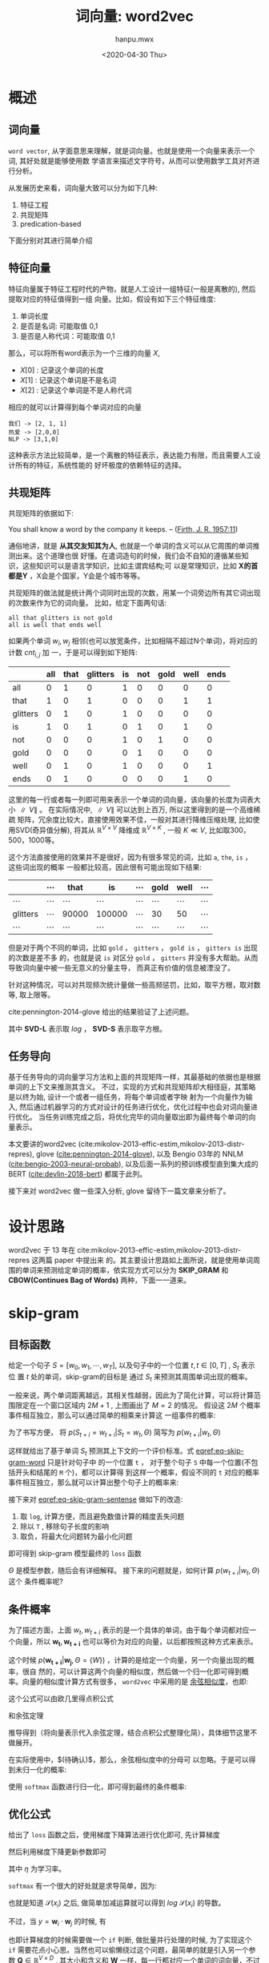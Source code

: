 #+TITLE: 词向量: word2vec
#+AUTHOR:hanpu.mwx
#+EMAIL: hanpu.mwx@gmail.com
#+DATE: <2020-04-30 Thu>
#+UPDATED: <2020-04-30 Thu>
#+LATEX_HEADER: \usepackage{xeCJK} 
#+LATEX_HEADER: \usepackage{natbib}
#+LATEX_HEADER: \usepackage[version=3]{mhchem}
#+LATEX_HEADER: \usepackage{makeidx}
#+LATEX_HEADER: \usepackage{amssymb}
#+LATEX_HEADER: \makeindex
#+LATEX_HEADER: \newcommand{\vector}[1] { \mathbf{#1} }
#+TAGS: NLP, DEEPLEARNING
#+CATEGORIES: NOTES
#+PROPERTY: header-args :output-dir ./word2vec
#+OPTIONS: ^:{}

* 概述
** 词向量
   ~word vector~, 从字面意思来理解，就是词向量。也就是使用一个向量来表示一个词, 其好处就是能够使用数
   学语言来描述文字符号，从而可以使用数学工具对齐进行分析。

   \begin{equation*}
     \mathbf{u} = [x_{0}, x_{1}, \cdots, x_{d}]^T
   \end{equation*}

   从发展历史来看，词向量大致可以分为如下几种:
   1. 特征工程
   2. 共现矩阵
   3. predication-based
      
   下面分别对其进行简单介绍
      
** 特征向量
    特征向量属于特征工程时代的产物，就是人工设计一组特征(一般是离散的), 然后提取对应的特征值得到一组
    向量。比如，假设有如下三个特征维度:
    1. 单词长度
    2. 是否是名词: 可能取值 0,1
    3. 是否是人称代词：可能取值 0,1
       
    那么，可以将所有word表示为一个三维的向量 $X$, 
    - $X[0]$ : 记录这个单词的长度
    - $X[1]$ : 记录这个单词是不是名词
    - $X[2]$ : 记录这个单词是不是人称代词

    相应的就可以计算得到每个单词对应的向量

    #+BEGIN_EXAMPLE
      我们 -> [2, 1, 1]
      热爱 -> [2,0,0]
      NLP -> [3,1,0]
    #+END_EXAMPLE
    
    这种表示方法比较简单，是一个离散的特征表示，表达能力有限，而且需要人工设计所有的特征，系统性能的
    好坏极度的依赖特征的选择。
    
** 共现矩阵
    共现矩阵的依据如下:

    #+begin_notes
    You shall know a word by the company it keeps. 
                         -- ([[https://en.wikipedia.org/wiki/John_Rupert_Firth][Firth, J. R. 1957:11]])
    #+end_notes
    
    通俗地讲，就是 *从其交友知其为人*, 也就是一个单词的含义可以从它周围的单词推测出来。这个道理也很
    好懂。在遣词造句的时候，我们会不自知的遵循某些知识，这些知识可以是语言学知识，比如主谓宾结构;可
    以是常理知识，比如 *X的首都是Y* ，X会是个国家，Y会是个城市等等。
    
    共现矩阵的做法就是统计两个词同时出现的次数，用某一个词旁边所有其它词出现的次数来作为它的词向量。
    比如，给定下面两句话: 

    #+begin_example
    all that glitters is not gold 
    all is well that ends well
    #+end_example
    
    如果两个单词 $w_i, w_j$ 相邻(也可以放宽条件，比如相隔不超过N个单词)，将对应的计数 $cnt_{i,j}$ 加
    一，于是可以得到如下矩阵:

    #+name: bigram 
    |----------+-----+------+----------+----+-----+------+------+------|
    |          | all | that | glitters | is | not | gold | well | ends |
    |----------+-----+------+----------+----+-----+------+------+------|
    | all      |   0 |    1 |        0 |  1 |   0 |    0 |    0 |    0 |
    | that     |   1 |    0 |        1 |  0 |   0 |    0 |    1 |    1 |
    | glitters |   0 |    1 |        0 |  1 |   0 |    0 |    0 |    0 |
    | is       |   1 |    0 |        1 |  0 |   1 |    0 |    1 |    0 |
    | not      |   0 |    0 |        0 |  1 |   0 |    1 |    0 |    0 |
    | gold     |   0 |    0 |        0 |  0 |   1 |    0 |    0 |    0 |
    | well     |   0 |    1 |        0 |  1 |   0 |    0 |    0 |    1 |
    | ends     |   0 |    1 |        0 |  0 |   0 |    0 |    1 |    0 |
    |----------+-----+------+----------+----+-----+------+------+------|
    
    这里的每一行或者每一列即可用来表示一个单词的词向量，该向量的长度为词表大小 $\parallel V \parallel$ 。
    在实际情况中, $\parallel V \parallel$ 可以达到上百万, 所以这里得到的是一个高维稀疏
    矩阵，冗余度比较大，直接使用效果不佳，一般对其进行降维压缩处理, 比如使用SVD(奇异值分解), 将其从
    $\mathbb{R}^{V \times V}$ 降维成 $\mathbb{R}^{V \times K}$ , 一般 $K \ll V$, 比如取300，500，1000等。
    
    这个方法直接使用的效果并不是很好，因为有很多常见的词，比如 ~a~, ~the~, ~is~ ， 这些词出现的概率
    一般都比较高，因此很有可能出现如下结果: 

    |----------+----------+----------+----------+----------+----------+----------+----------|
    |          | $\cdots$ | that     | is       | $\cdots$ | gold     | well     | $\cdots$ |
    |----------+----------+----------+----------+----------+----------+----------+----------|
    | $\cdots$ | $\cdots$ | $\cdots$ | $\cdots$ | $\cdots$ | $\cdots$ | $\cdots$ | $\cdots$ |
    |----------+----------+----------+----------+----------+----------+----------+----------|
    | glitters | $\cdots$ | 90000    | 100000   | $\cdots$ | 30       | 50       | $\cdots$ |
    |----------+----------+----------+----------+----------+----------+----------+----------|
    | $\cdots$ | $\cdots$ | $\cdots$ | $\cdots$ | $\cdots$ | $\cdots$ | $\cdots$ | $\cdots$ |
    |----------+----------+----------+----------+----------+----------+----------+----------|

    但是对于两个不同的单词，比如 ~gold~ ， ~gitters~ ， ~gold is~ ， ~gitters is~ 出现的次数是差不多
    的，也就是说 ~is~ 对区分 ~gold~ ， ~gitters~ 并没有多大帮助。从而导致词向量中被一些无意义的分量主导，
    而真正有价值的信息被湮没了。

    针对这种情况，可以对共现频次统计量做一些高频惩罚，比如，取平方根，取对数等, 取上限等。 

    \begin{equation*}
      cnt_{i,j}^{'} = \sqrt{cnt_{i,j}}
      \qquad or \qquad cnt_{i,j}^{'} = log(cnt_{i,j}+1)
      \qquad or \qquad cnt_{i,j}^{'} = min(cnt_{i,j}, \mathbf{C})
    \end{equation*} 

    cite:pennington-2014-glove 给出的结果验证了上述问题。

    #+ATTR_HTML: :width 400px
    #+ATTR_LATEX: :width 400px
    [[file:word2vec/gloveSVD.jpg]]
    
    其中 *SVD-L* 表示取 $log$ ， *SVD-S* 表示取平方根。
    
** 任务导向
   基于任务导向的词向量学习方法和上面的共现矩阵一样，其最基础的依据也是根据单词的上下文来推测其含义。
   不过，实现的方式和共现矩阵却大相径庭，其策略是以终为始, 设计一个或者一组任务，将每个单词或者字映
   射为一个向量作为输入, 然后通过机器学习的方式对设计的任务进行优化，优化过程中也会对词向量进行优化。
   当任务训练完成之后，将优化完毕的词向量取出即为最终每个单词的向量表示。
   
   本文要讲的word2vec (cite:mikolov-2013-effic-estim,mikolov-2013-distr-repres), 
   glove ([[cite:pennington-2014-glove]]), 以及 Bengio 03年的 NNLM ([[cite:bengio-2003-neural-probab]]), 
   以及后面一系列的预训练模型直到集大成的 BERT ([[cite:devlin-2018-bert]]) 都属于此列。

   接下来对 word2vec 做一些深入分析, glove 留待下一篇文章来分析了。

* 设计思路
   word2vec 于 13 年在 cite:mikolov-2013-effic-estim,mikolov-2013-distr-repres 这两篇 paper 中提出来
   的。其主要设计思路如上面所说，就是使用单词周围的单词来预测给定单词的概率，依实现方式可以分为
   *SKIP_GRAM* 和 *CBOW(Continues Bag of Words)* 两种，下面一一道来。

* skip-gram
** 目标函数
  给定一个句子 $S = [w_0, w_1, \cdots, w_T]$, 以及句子中的一个位置 $t, t \in [0, T]$ , $S_t$ 表示位
  置 $t$ 处的单词，skip-gram的目标是 通过 $S_t$ 来预测其周围单词出现的概率。

  #+NAME: skipGram
  #+HEADER: :headers '("\\usepackage{tikz}" "\\usepackage{xeCJK}" "\\usetikzlibrary{arrows.meta}" "\\usetikzlibrary{positioning}")
  #+HEADER: :imagemagick yes
  #+HEADER: :iminoptions -density 300 :imoutoptions -quality 100 -geometry 800
  #+BEGIN_SRC latex :fit yes :results file link slient :file-ext png :output-dir word2vec :exports none
    \begin{tikzpicture} [auto, >=Stealth, symbol/.style={gray!80},
      word/.style={shape=circle,draw=blue!50,thick,fill=blue!20,minimum size=1.2cm}]

      % window
      \draw[dashed,thick,gray!36,fill=green!10] (-5,-3.0) rectangle (5,2.5);
      \node[gray!81] at (4,2) {\small \textbf{\textit{window = 2}}};

      %\draw[step=0.5cm,color=gray!30,dashed] (-6,-2) grid (6,2);
      %\draw [->,red!20] (-6,0) -- (6,0);
      %\draw [->,red!20] (0,-2) -- (0,2);
      %\foreach \x in {-6,...,6} {
      %	   \node[anchor=north] at (\x, 0) {\tiny $\x$};
      %}
      %\foreach \x in {-2,...,2} {
      %	 \node[anchor=west] at (0, \x) {\tiny $\x$};
      %}

      % draw nodes
      \path (-6,0) node (oleft) [word] {$\cdots$}
    +(0,-2.5) node[symbol] {$\cdots$}
   ++(2,0) node (t-2) [word] {$S_{t-2}$}
    +(0,-2.5) node [symbol] {hi}
   ++(2,0) node (t-1) [word] {$S_{t-1}$}
    +(0,-2.5) node [symbol] {nice}
   ++(2,0) node (t) [word,fill=red!20,dashed,very thick] {$S_{t}$}
    +(0,-2.5) node [symbol] {to}
   ++(2,0) node (t+1) [word] {$S_{t+1}$}
    +(0,-2.5) node [symbol] {meet}
   ++(2,0) node (t+2) [word] {$S_{t+2}$}
    +(0,-2.5) node [symbol] {you}
   ++(2,0) node (oright) [word] {$\cdots$}
    +(0,-2.5) node [symbol] {$\cdots$};

      % connect lines
      \draw (t) 
   edge [->,out=90,in=90] node[auto,swap] {\tiny $P(S_{t-2}=hi|S_t=to,\Theta)$} (t-2)
   edge [->,out=90,in=90] (t-1)
   edge [->,out=-90,in=-90] (t+1)
   edge [->,out=-90,in=-90] node[auto,swap] {\tiny $P(S_{t+2}=you|S_t=to,\Theta)$}(t+2);

      \node [anchor=east] at (-1.0,1.3) {

      \tiny$P(S_{t-1}=nice|S_t=to,\Theta)$};
      \node [anchor=west] at (1.0,-1.3) {\tiny$P(S_{t+1}=meet|S_t=to,\Theta)$};
    \end{tikzpicture}
  #+END_SRC
  
  [[file:word2vec/skipGram.png]]

  一般来说，两个单词距离越远，其相关性越弱，因此为了简化计算，可以将计算范围限定在一个窗口区域内
  $2M+1$ , 上图画出了 $M=2$ 的情况。 假设这 $2M$ 个概率事件相互独立，那么可以通过简单的相乘来计算这
  一组事件的概率:

  \begin{equation*}
    \mathcal{L}(t) = \prod\limits_{\substack{i\neq 0 \\ i=-M}}^{M} p(S_{t+i}=w_{t+i}|S_t=w_{t}, \Theta)
  \end{equation*}			     

  为了书写方便， 将 $p(S_{t+i}=w_{t+i}|S_{t}=w_t, \Theta)$ 简写为 $p(w_{t+i}|w_t, \Theta)$

  \begin{equation} \label{eq-skip-gram-word}
    \mathcal{L}(t) = \prod\limits_{\substack{i\neq 0 \\ i=-M}}^{M} p(w_{t+i}|w_{t}, \Theta)
  \end{equation}			     

  这样就给出了基于单词 $S_t$ 预测其上下文的一个评价标准。式 [[eqref:eq-skip-gram-word]] 只是针对句子中
  的一个位置 ~t~ ， 对于整个句子 ~S~ 中每一个位置(不包括开头和结尾的 ~M~ 个)，都可以计算得
  到这样一个概率，假设不同的 ~t~ 对应的概率事件相互独立，那么就可以计算出整个句子上的概率来:

     \begin{equation} \label{eq-skip-gram-sentense}
\mathcal{L}(S) = \prod\limits_{t=M}^{T-M} \prod\limits_{\substack{i\neq 0 \\ i=-M}}^{M} p(w_{t+i}|w_{t}, \Theta)
     \end{equation}	
     
  接下来对 [[eqref:eq-skip-gram-sentense]] 做如下的改造:
  1. 取 ~log~, 计算方便，而且避免数值计算的精度丢失问题
  2. 除以 ~T~ , 移除句子长度的影响
  3. 取负，将最大化问题转为最小化问题
     
  即可得到 skip-gram 模型最终的 ~loss~ 函数

      \begin{equation} \label{eq-skip-gram-loss}
 \mathcal{J}(\Theta) = -\frac{1}{T}\sum\limits_{t=M}^{T-M} \sum\limits_{\substack{i\neq 0 \\ i=-M}}^{M} log\ p(w_{t+i}|w_{t},\Theta) 
      \end{equation}	

  $\Theta$ 是模型参数，随后会有详细解释。 接下来的问题就是，如何计算 $p(w_{t+i}|w_t, \Theta)$ 这个
  条件概率呢?

** 条件概率
   为了描述方面，上面 $w_t, w_{t+i}$ 表示的是一个具体的单词，由于每个单词都对应一个向量，所以 $\mathbf{w_t},
   \mathbf{w_{t+i}}$ 也可以等价为对应的向量，以后都按照这种方式来表示。

     \begin{equation*}
\mathbf{W} = \left[
\begin{array}{cccc}
  w_{00} & w_{01} & \cdots & w_{0D} \\
  w_{10} & w_{11} & \cdots & w_{1D} \\
  \vdots & \vdots & \ddots & \vdots \\
  w_{V0} & w_{V1} & \cdots & w_{VD} 
\end{array} \right] 
= \left[
\begin{array}{c}
  \mathbf{w_{0}}^T \\
  \mathbf{w_{1}}^T \\
  \vdots \\
  \mathbf{w_{V}}^T
\end{array} \right]
     \end{equation*}
     
   
   这个时候 $p(\mathbf{w_{t+i}}|\mathbf{w_{j}}, \Theta=\{W\})$ ，计算的是给定一个向量，另一个向量出现的概率，很自
   然的，可以计算这两个向量的相似度，然后做一个归一化即可得到概率。向量的相似度计算方式有很多，
   ~word2vec~ 中采用的是 [[https://baike.baidu.com/item/%E4%BD%99%E5%BC%A6%E7%9B%B8%E4%BC%BC%E5%BA%A6/17509249][余弦相似度]]，也即: 

   \begin{equation*}
     cos(\mathbf{w}_{i}, \mathbf{w}_{j}) = \frac
     {
\mathbf{w}_{i}\cdot \mathbf{w}_{j}
     }
     {
\parallel \mathbf{w}_{i} \parallel
\cdot
\parallel \mathbf{w}_{j} \parallel
     }
   \end{equation*}

   这个公式可以由欧几里得点积公式

   \begin{equation*}
     [x_1, y_1] \cdot [x_2, y_2] = x_1 \cdot x_2 + y_1 \cdot y_2
   \end{equation*}

   和余弦定理

   \begin{equation*}
     \mathbf{c}^2 = \mathbf{a}^2 + \mathbf{b}^2 - 2\parallel \mathbf{a} \parallel \cdot \parallel \mathbf{b} \parallel \cdot \ cos(\theta), 
     \qquad \text{in which } \mathbf{c} = \mathbf{a} + \mathbf{b}
   \end{equation*}
   
   推导得到（将向量表示代入余弦定理，结合点积公式整理化简），具体细节这里不做展开。
   
   在实际使用中，$\color{red}{如果假设 \mathbf{w}_i, \mathbf{w}_j 都是单位向量}(待确认)$，那么，余弦相似度中的分母可
   以忽略。于是可以得到未归一化的概率:
   
   \begin{equation*} 
     \hat{p}(\mathbf{w}_{i}|\mathbf{w}_{j}) = \mathbf{w}_{i} \cdot \mathbf{w}_{j}
   \end{equation*}
   
   使用 ~softmax~ 函数进行归一化，即可得到最终的条件概率:

   \begin{equation} \label{eq-softmax}
     p(\mathbf{w}_{i}|\mathbf{w}_{j}) \ =\ \mathcal{S}(\mathbf{w_i} \cdot \mathbf{w_j}) \ =\ \frac{exp(\mathbf{w}_{i} \cdot \mathbf{w}_{j})}
				      {\sum\limits_{j=0}^{V} exp(\mathbf{w}_{j} \cdot \mathbf{w}_{j})}
   \end{equation}

** 优化公式
    给出了 ~loss~ 函数之后，使用梯度下降算法进行优化即可, 先计算梯度

    \begin{equation} \label{eq-skip-gram-gradient}
      \begin{array}{ccc}
	\frac{\partial \mathcal{J}}{\partial \mathbf{w_{i}}} & = &
						  -\frac{1}{T}
						  \sum\limits_{t=M}^{T-M} \sum\limits_{\substack{i\neq 0 \\ i=-M}}^{M}
	\frac{\partial log\ p(\mathbf{w_{t+i}}|\mathbf{w_{t}})}{\partial \mathbf{w_{i}}}
      \end{array}
    \end{equation}

    然后利用梯度下降更新参数即可
    
    \begin{equation} \label{eq:gradient-descent}
      \mathbf{\hat{w}_i} = \mathbf{w_i} - \eta \cdot \frac{\partial \mathcal{J}}{\partial \mathbf{w_i}}
    \end{equation}
    
    其中 $\eta$ 为学习率。
    
    ~softmax~ 有一个很大的好处就是求导简单，因为:

    \begin{equation*}
	  \begin{array}{rcl}
	    \mathcal{S}(x_{i}) & = & \frac{e^{y_i}}{ \sum_{j} e^{y_j}}, \qquad \textrm{in which } y_i = f(x_i) \\
	    \\
	    \frac{\partial \mathcal{S}} {\partial x_{i}}
		     % & = & \frac{
		     %       e^{y_i}
		     %       \cdot
		     %       \frac{\partial {y_{i}}}{\partial x_{i}}
		     %       \cdot
		     %       \big(\sum_{j}e^{y_j}\big)
		     %       \quad - \quad
		     %       e^{y_{i}}
		     %       \cdot
		     %       e^{y_i}
		     %       \cdot
		     %       \frac{\partial {y_{i}}}{ \partial x_{i}}
		     %       } {
		     %       \big(\sum_{j} e^{y_{j}}\big)^{2}
		     %       } \\
		     % & = & [\mathcal{S}(x_{i}) - \mathcal{S}(x_{i})^{2}]
		     %       \cdot 
		     %       \frac{\partial {y_{i}}}{ \partial x_{i}} \\
		     & = & \mathcal{S}(x_{i} ) \cdot [1 - \mathcal{S}(x_{i})]
			   \cdot 
			   \frac{\partial {y_{i}}}{ \partial x_{i}} \\
	    \\ 
	    \frac{\partial log \mathcal{S}} {\partial x_{i}}
		     & = & [1 - \mathcal{S}(x_{i})]
			   \cdot 
			   \frac{\partial {y_{i}}}{ \partial x_{i}} 
	  \end{array}
	\end{equation*}
    
    也就是知道 $\mathcal{S}(x_i)$ 之后, 做简单加减运算就可以得到 $log\ \mathcal{S}(x_i)$ 的导数。

    不过，当 $y = \mathbf{w}_i \cdot \mathbf{w}_j$ 的时候, 有
	
    \begin{equation*}
      \frac{\partial y } {\partial \mathbf{w}_{j}} = \left\{
	  \begin{array}{cl}
	    \mathbf{w}_{i}, && i \neq j \\
	    2 \cdot \mathbf{w}_{i}, && i = j
	  \end{array}
      \right.
    \end{equation*}

    也即计算梯度的时候需要做一个 ~if~ 判断, 做批量并行处理的时候, 为了实现这个 ~if~ 
    需要花点小心思。当然也可以偷懒绕过这个问题，最简单的就是引入另一个参数 $\mathbf{Q} \in \mathbb{R}^{V \times D}$ , 其大小和含义和
    $\mathbf{W}$ 一样，每一行都对应一个单词的词向量，不过 $\mathbf{W}$ 用于表示中间那个单词，而
    $\mathbf{Q}$ 用于表示需要被预测的单词，此时，$y = \mathbf{q}_i \cdot \mathbf{w}_j$ , 

    \begin{equation*}
      \left \{
	\begin{array}{rcl}
	  \frac{\partial y } {\partial \mathbf{q}_{j}} & = & \mathbf{w}_{i}\\
	  \frac{\partial y } {\partial \mathbf{w}_{i}} & = & \mathbf{q}_{j}\\
	\end{array}
      \right.
    \end{equation*}
    
    这样一来, 求导的时候 $\mathbf{q}_i,\mathbf{u}_n$ 互不干扰，从而避免了上述问题。 代入式
    [[eqref:eq-skip-gram-gradient]]  中可以得到
    
    \begin{equation*}
      \begin{array}{rcl}
	\frac{\partial \mathcal{J}}{\partial \mathbf{w_{i}}} & = & -\frac{1}{T}
						  \sum\limits_{t=M}^{T-M} \sum\limits_{\substack{i\neq 0 \\ i=-M}}^{M}
	\left[1 - \mathcal{S}(\mathbf{q_i} \cdot \mathbf{w_j})\right] \cdot \mathbf{q_j}
	\\
	\\
	\frac{\partial \mathcal{J}}{\partial \mathbf{q_{j}}} & = & -\frac{1}{T}
						  \sum\limits_{t=M}^{T-M} \sum\limits_{\substack{i\neq 0 \\ i=-M}}^{M}
	\left[1 - \mathcal{S}(\mathbf{q_i} \cdot \mathbf{w_j})\right] \cdot \mathbf{w_i}
      \end{array}
    \end{equation*}

    但是这样一来的话，模型参数量翻了一倍，而且每个单词会对应两个向量 $\mathbf{q}_i, \mathbf{w}_i$ ，
    cs224n 中给出的答案是简单的将其做一个平均得到最终的向量。
    
    至此， ~skip-gram~ 的模型架构以及更新细节就讲解完毕了。在后面的具体实现部分，我们会进一步分析
    ~word2vec~ 源码实现中的一些优化，到时候可以看到实际的loss函数和这里讲的是有一些差异的。

* CBOW
** 目标函数
    和 ~skip-gram~ 相比， ~cbow~ 的模型架构更接近传统意义的神经网络。

    #+NAME: cbow
    #+HEADER: :headers '("\\usepackage{tikz}" "\\usepackage{xeCJK}" "\\usetikzlibrary{arrows.meta}" "\\usetikzlibrary{positioning}")
    #+HEADER: :imagemagick yes
    #+HEADER: :iminoptions -density 600 :imoutoptions -geometry 800 -quality 100
    #+BEGIN_SRC latex :fit yes :results file link slient :file-ext png :output-dir word2vec :exports none
      \begin{tikzpicture} [auto, >=Stealth, inner sep=0cm, scale=2.0,
        line/.style={gray!64}, arrow/.style={->,gray!64},
	word/.style={shape=circle,draw=blue!50,thick,fill=blue!20,minimum size=1.0cm},
	box/.style={rounded corners=5pt,draw=white,thick,fill=gray!10}]

	% axis grid
	\draw[step=0.5cm,color=gray!20,dashed] (-4,-2) grid (4,2);
	\draw [->,red!20] (-4,0) -- (4,0);
	\draw [->,red!20] (0,-2) -- (0,2);
	
	\foreach \x in {-4,...,4} {
	  \node[below=2pt,gray!30] at (\x, 0) {$\x$};
	}
	\foreach \x in {-2,-1,1,2} {
	  \node[right=2pt,gray!30] at (0, \x) {$\x$};
	}

	%%%%%%%%%%%%%%%%%%%%%%%%%%%%%%%%%%%%%%%%%%%%%%%%%%%%%%
	% left bounding box
	%%%%%%%%%%%%%%%%%%%%%%%%%%%%%%%%%%%%%%%%%%%%%%%%%%%%%%
	\draw[box] (-4.4,-2.5) rectangle (-0.1,2.5);
	\node at (-0.6,2.2) {\Large $\mathbf{RNN}$};

	% W 
	%\node[word,fill=white] (actFun) at (3,0) {$\sigma(\cdot)$};
	%\node[above=3pt] at (actFun.north) {$\hat{w_t}$};

	% input
	\foreach \y/\text in {-2/-2,-1/-1, 0/, 1/+1, 2/+2} {
	    \draw (-4.0,\y) node[word] (x_\y) {$x_{t\text}$};
	    \draw (-3.0,\y) node[word] (h_\y) {$h_{t\text}$};
	    \draw [arrow] (x_\y) -- (h_\y);
	}
	
	\draw [arrow] (h_-2) -- (h_-1);
	\draw [arrow] (h_-1) -- (h_0);
	\draw [arrow,dashed] (h_0) -- (h_1);
	\draw [arrow,dashed] (h_1) -- (h_2);

	% output
	\node[word,fill=green!0.318] (output) at (-1.0,0) {$w_t$};
	\node [above=3pt] at (-2.0,0) {$p(w_t|\hat{h_t})$};

	\draw [arrow] (h_0) -- (output);


	%%%%%%%%%%%%%%%%%%%%%%%%%%%%%%%%%%%%%%%%%%%%%%%%%%%%%%
	% right bounding box
	%%%%%%%%%%%%%%%%%%%%%%%%%%%%%%%%%%%%%%%%%%%%%%%%%%%%%%
	\draw[box] (4.4,-2.5) rectangle (0.1,2.5);
	\node at (3.8,2.2) {\Large $\mathbf{CBOW}$};

	% sum node
	\node[word,fill=white] (sum) at (2.5,0) {$\sum$};
	\node[above=3pt] at (sum.north) {$h_t$};

	% input
	\foreach \y/\text in {-2/-2,-1/-1, 1/+1, 2/+2} {
	    \draw (1.0,\y) node[word] (x_\y) {$x_{t\text}$};
	    \draw[arrow] (x_\y) -- (sum);
	}

	% output
	\node[word,fill=green!0.318] (output) at (4.0,0) {$w_t$};
	\draw[arrow] (sum) -- (output);
	\node [above=3pt] at (3.25,0) {$p(w_t|h_t)$};
      \end{tikzpicture}
    #+END_SRC

    [[file:word2vec/cbow.png]]
    
    左图是传统 ~RNN~ 的一个简化示意图，输入 $\mathbf{x_t}$ 向量 (这里可以看做是词向量) 一般会经过一个非线性变化, 比如
    $\sigma(\mathbf{w} \cdot \mathbf{x} + b)$ , 得到中间隐层表示 $\mathbf{h_t}$ , 然后基于
    $\mathbf{h_t}$ 和目标向量 $\mathbf{w_t}$ 计算 ~loss~ 函数。
    
    从上图可以看出来， ~CBOW~ (上面的 ~skip-gram~ 也是如此) 直接移除了中间的隐层计算。这是因为二者的
    关注点不一样。在左图的网络中， 主要任务是训练整个网络优化最后的输出，比如
    [[cite:bengio-2003-neural-probab]] 中主要是为了训练得到完整的网络用作语言模型，隐层中 ~RNN~ 的
    引入是为了更好地解决语言模型的依赖问题, 最终得到词向量只是附带的一个产物。而在 ~word2vec~ 中的首
    要任务就是得到词向量, 因此可以做此简化。
    
    从上面的图可以看出来， ~CBOW~ 的目标函数也是比较简单的, 下面直接给出:
    
    \begin{equation} \label{eq-cbow-loss}
      \begin{array}{rcl}
	h_{t} & = & \sum\limits_{\substack{i \neq 0\\ i=-M}}^{M} w_{t+i} \\
	\\
	\mathcal{J}(\Theta) & = & -\frac{1}{T}\sum\limits_{t=M}^{T-M} log\ p(w_{t}|h_{t},\Theta) 
      \end{array}
    \end{equation}
    
    整个和 ~skip-gram~ 非常像，这里就不做展开了。

* 具体实现
** overview
   本节讲一下 [[cite:mikolov-2013-distr-repres]] 中提到的一些优化技巧。
   
   在式 [[eqref:eq-skip-gram-loss]] [[eqref:eq-cbow-loss]] 中, 都需要计算两个向量之间的一个相似度，
   $p(\mathbf{w_i}|\mathbf{w_j})$ , 这里回顾一下计算公式 eqref:eq-softmax

    \begin{equation*} 
      p(\mathbf{w}_{i}|\mathbf{w}_{j}) \ =\ \mathcal{S}(\mathbf{w_i} \cdot \mathbf{w_j}) \ =\ \frac{exp(\mathbf{w}_{i} \cdot \mathbf{w}_{j})}
					      {\sum\limits_{j=0}^{V} exp(\mathbf{w}_{j} \cdot \mathbf{w}_{j})}
    \end{equation*}
    
    其分母需要在整个词表大小 $V$ 上计算, 前面说过， $\parallel V \parallel$ 在实际使用可能是上百万的
    量级，计算量比较大，计算示意图如下。

    #+NAME: softmax
    #+HEADER: :headers '("\\usepackage{tikz}" "\\usepackage{xeCJK}" "\\usetikzlibrary{arrows.meta}" "\\usetikzlibrary{positioning}")
    #+HEADER: :imagemagick yes
    #+HEADER: :iminoptions -density 600 :imoutoptions -geometry 800x600 -quality 100
    #+BEGIN_SRC latex :fit yes :results file link slient :file-ext png :output-dir word2vec :exports none
      \begin{tikzpicture}[auto, >=Stealth, inner sep=0cm, scale=2.5,
	word/.style={shape=circle,draw=blue!50,thick,fill=blue!20,minimum size=1.6cm,font=\scriptsize},
	empword/.style={word,fill=red!12},
	arrow/.style={->,gray!64}]

	% axis grid
	%\draw[step=0.5cm,color=gray!20,dashed] (-4,-2) grid (4,2);
	%\draw [->,red!20] (-4,0) -- (4,0);
	%\draw [->,red!20] (0,-2) -- (0,2);

	%\foreach \x in {-4,...,4} {
	%  \node[below=2pt] at (\x, 0) {\tiny $\x$};
	%}
	%\foreach \x in {-2,-1,1,2} {
	%  \node[right=2pt] at (0, \x) {\tiny $\x$};
	%}
	
	% w_t
	\node[word] (w_t) at (-3,0) {$w_t$};
	\node[word] (sum) at (1.0, 2.5) {$\sum$};
	
	% p(w_t|W)
	\node[empword] (w_0) at (-1,0) {$\vdots$};
	\draw [arrow,anchor=west] (w_t) -- (w_0.west);
	\draw [arrow,anchor=east] (w_0.east) -- (sum.west);

	\foreach \y/\text in {-2/$w_0$, -1/$w_1$, 1/$w_{v-2}$, 2/$w_{v-1}$} {
	  \node[empword] (w_\y) at (-1,\y) {$\hat{p}$(\text|$w_t$)};
	  \draw [arrow,anchor=west] (w_t) -- (w_\y.west);
	  \draw [arrow,anchor=east] (w_\y.east) -- (sum.west);
	}

	\node[empword] (w_1) at (-1,1) {$\hat{p}(w_{v-2}|w_t)$};
	
	\node[word] (div) at (1, 1) {$\div$};
	\node[word] (norm) at (2.5, 1) {$p(w_{v-1}|w_t}$};
	\draw [arrow] (w_1) -- (div);
	\draw [arrow] (sum) -- (div);
	\draw [arrow] (div) -- (norm);
      \end{tikzpicture}
    #+END_SRC

    [[file:word2vec/softmax.png]]

    接下来讲到的几个优化技巧中，有两个就是针对这一项进行展开。

** hierarchical softmax 
    原始softmax的计算过程是一个扁平决策的过程，而 ~hierarchical softmax~ 使用的是决策树。
    
    其计算模型如下图所示

    #+NAME: hierarchical-softmax
    #+HEADER: :headers '("\\usepackage{tikz}" "\\usepackage{xeCJK}" "\\usetikzlibrary{arrows.meta}" "\\usetikzlibrary{positioning}")
    #+HEADER: :imagemagick yes
    #+HEADER: :iminoptions -density 600 :imoutoptions -geometry 800x600 -quality 100
    #+BEGIN_SRC latex :fit yes :results file link slient :file-ext png :output-dir word2vec :exports none
      \begin{tikzpicture}[auto, >=Stealth, inner sep=0cm, scale=2.0,
	word/.style={shape=circle,draw=blue!50,thick,minimum size=1.2cm,font=\scriptsize},
	leafword/.style={word,shape=rectangle,minimum size=0.8cm},
	empword/.style={word,fill=blue!25,very thick,draw=red},
	arrow/.style={<-,gray!81}
	]

	% axis grid
	%\draw[step=0.5cm,color=gray!20,dashed] (-3,-4) grid (3,4);
	%\draw [->,red!20] (-4,0) -- (4,0);
	%\draw [->,red!20] (0,-3) -- (0,3);

	%\foreach \x in {-3,...,3} {
	%  \node[below=2pt] at (\x, 0) {\tiny $\x$};
	%}
	%\foreach \x in {-4,...,4} {
	%  \node[right=2pt] at (0, \x) {\tiny $\x$};
	%}

	% w_t
	\node[word] (w_t) at (-4.5,0) {$w_t$};

	% root
	\node[empword] (u_0) at (-3,0) {$\sigma(u_0 w_t)$} edge[arrow] (w_t);

	% level1
	\node[word] (u_1) at (-2,-2) {$\sigma(u_1 w_t)$} edge[arrow] node[sloped,below=3pt] {0} (u_0);
	\node[empword] (u_2) at (-2, 2) {$\sigma(u_2 w_t)$} edge[arrow, very thick,red] node[sloped,above=3pt] {1} (u_0);

	% level2
	\node[word] (u_3) at (-1,-3) {$\sigma(u_3 w_t)$} edge[arrow] node[sloped,below=3pt] {0} (u_1);
	\node[word] (u_4) at (-1,-1) {$\sigma(u_4 w_t)$} edge[arrow] node[sloped,above=3pt] {1} (u_1);
	\node[empword] (u_5) at (-1, 1) {$\sigma(u_5 w_t)$} edge[arrow,very thick,red] node[sloped,above=3pt] {0} (u_2);
	\node[word] (u_6) at (-1, 3) {$\sigma(u_6 w_t)$} edge[arrow] node[sloped,below=3pt] {1} (u_2);

	% level3
	\node[leafword] (u_7) at (0,0) {$w_{i}$} edge[arrow,very thick,red] node[sloped,below=3pt] {0} (u_5);
	\node[leafword] (u_8) at (0,2) {$w_{i+1}$} edge[arrow] node[sloped,above=3pt] {1} (u_5);

	\foreach \i/\text in {0,...,6} {
	  \node[above=3pt] at (u_\i.north) {$n_\text$};
	}

	\foreach \i/\text in {3,4,6} {
	  \node[right=10pt] at (u_\i.east) {$\cdots$};
	}
      \end{tikzpicture}
    #+END_SRC

    [[file:word2vec/hierarchical-softmax.png]]

    词表中的每个单词都对应决策树中的一个叶子节点(图中的方框), 每个中间节点(图中的圆圈) 对应有一个向
    量 $\mathbf{u}$ , 将输入 $\mathbf{w}_t$ 和 $\mathbf{u}$ 点积之后，输入 ~sigmoid~ 做一个二分类，
    如果小于0.5， 走左子树，否则走右子树。重复上述过程，直到抵达叶子节点。 
    
    在训练过程中，由于目标单词 $w_i$ 是已知的，那么从根节点到 $w_i$ 的路径(图中的加粗路
    径)就是已知的，对于任何一个输入, 如果构造的树是完全二叉树，则只需要计算 $log_2\ V$ 次即可， 而不
    是原始 softmax 中的 $V$ 次。关于这棵二叉树的构造下一节会做进一步展开。
    
    由于 ~hierarchical softmax~ 修改了之前的 ~loss~ 计算，因此参数更新方式也要做相应调整。

    假设目标单词 $w_i$ 对应的路径为 $\pi_{i} = \{n_0, n_1, \cdots, n_M\}$ , 对应的每个节点的的标签
    (走左子树还是右子树)为 $L_i = \{l_0, l_1, \cdots, l_M\}, l_i \in \{0,1\}$ , 那么，对于路径上的每
    一个节点 $n_i$ , 有 

    \begin{equation} \label{eq-sigmoid}
      \begin{array}{rcl}
      p(n_i|w_t) & = & \Bigg\{\begin{array}{cr}
			     \frac{1}{1 + e^{-u_{i} \cdot w_{t}}}, & \quad l_{i} = 1 \\
			     \\
			     1 - \frac{1}{1 + e^{-u_{i} \cdot w_{t}}}, & \quad l_{i} = 0
			   \end{array} \\
		 \\    
		 & = & \left( \frac{1}{1 + e^{-u_{i} \cdot w_{t}}} \right)^{l_{i}}
		       \left( 1 - \frac{1}{1 + e^{-u_{i} \cdot w_{t}}} \right)^{1-l_{i}} \\
	\\
		 & = & \sigma(u_{j} \cdot w_{t})^{l_{i}}
		       \times
		       \left(1 - \sigma(u_{j} \cdot w_{t})\right)^{1-l_{i}}
	\end{array}
    \end{equation}
    
    据此可以得到对应的 ~loss~ 函数:
	\begin{equation} \label{eq-hsm-loss}
	  \begin{array}{rcl}
	    p(w_{i}|w_{t}) & = & \prod\limits_{j=0}^{M} p(n_{j}|w_{t}) \\
	    \\
	    \mathcal{L(w_{i})} & = & -log\ p(w_{i}|w_{t}) \\
			   & = & -\sum\limits_{j=0}^{M}
				 l_{j} \cdot log\ \sigma(u_{j} \cdot w_{t})
				 +
				 (1-l_{j}) \cdot log\ \left[1 - \sigma(u_{j} \cdot w_{t}) \right] \\
	  \end{array}
	\end{equation}
	
    结合 ~sigmoid~ 函数的梯度计算

    \begin{equation*} 
      \begin{array}{rclcl}
	\sigma^{'}(x) & = & \sigma(x) \cdot \left( 1 - \sigma(x) \right) \\
	\\
	\partial log \sigma(x) / \partial x & = & 1- \sigma(x) \\
	\\
	\partial log\ \left( 1-\sigma(x) \right) / \partial x  & = & \frac{1}{1-\sigma(x)}
									  \cdot -1 \cdot
									  \sigma(x) \cdot \left[ 1 - \sigma(x) \right] & = & -\sigma(x) \\
      \end{array}
    \end{equation*}
    
    可以得到对应的梯度
    
    \begin{equation*}
      \begin{array}{rclcl}
	\frac{\partial \mathcal{L}(w_{i})}{ \partial w_{i}} & = & -\sum\limits_{j=0}^{M}
							   l_{j} \cdot \left[ 1- \sigma(u_{j} \cdot w_{t}) \right]
							   +
								  (1-l_{j}) \cdot - \sigma(u_{j} \cdot w_{t}) 
							    & = & -\sum\limits_{j=0}^{M}
								  \left[
								  l_{i} - \sigma(u_{j} \cdot w_{t}) 
								  \right] \cdot u_{j} \\
	\\
	\frac{\partial \mathcal{L}(w_{i})}{ \partial u_{j}} & = & -\left[
								  l_{j} - \sigma(u_{j} \cdot w_{t}) 
								  \right] \cdot w_{t}
      \end{array}
    \end{equation*}
    
    ~word2vec~ 源码中使用的更新公式和上面有一些差异，主要是因为式 [[ref:eq-sigmoid]] 中的 ~label~ 和
    ~word2vec~ 的恰好反过来，如果要保持一致的话，使用 $1-l_j$ 替换上述式子中的 $l_j$ , 即可得到和
    ~word2vec~ 源码中一样的结果。
    
** Huffman编码
    上一节在分析 ~hierarchical softmax~ 的时候，使用的决策树是一颗完全二叉树，也就是所有单词无差别对
    待，全部分布在树的最后一层或倒数第二层的右边，如果将每个单词出现的概率作为其权重，那么可以得到一
    个 [[https://baike.baidu.com/item/%E5%93%88%E5%A4%AB%E6%9B%BC%E6%A0%91][带权二叉树]]，其带权路径长度为 $log V$ 。这棵树可以进一步优化得到带权路径最小的 ~Huffman~ 树，
    也成为最优二叉树。
    
    关于带权二叉树的细节这里不做展开，细节可以参考 [[https://baike.baidu.com/item/%E5%93%88%E5%A4%AB%E6%9B%BC%E6%A0%91][百度百科]] 。其构建方式如下:

    - 将所有单词作为一棵树，组成森林 $\mathcal{F} = \{t_0, t_1, \cdots, t_V\}$
    - 从 $\mathcal{F}$ 中挑选权重最小的两棵树 $t_i, t_j$, 将其从 $\mathcal{F}$ 中移除
    - 新建一棵树 $\hat{t}$ , 其左右子树分别为上面挑选出来的为 $t_i, t_j$
    - 将 $\hat{t}$ 添加到 $\mathcal{F}$ 中
    - 重复上面三步，直到 $\mathcal{F}$ 中只剩下一棵树，即为最终的 ~Huffman~ 树。
      
    完成 ~Huffman~ 树构建之后，其他的计算过程和上一节的完全一样。
     
** 交叉熵
    为了分析接下来的负采样技术，我们先换一个角度来看 ~loss~ 函数, 以 ~CBOW~ 为例。

    \begin{equation*}
      \mathcal{J}(w_{t}, \Theta) = -\frac{1}{T} \sum\limits_{t=M}^{t=T-M} log\ p(w_{t}|h_{t})
    \end{equation*}
    
    也就是使用某种方式计算出目标单词的概率 $p(w_t|\cdot)$ , 然后取 ~log~ , 最后在整个语料上取一个平
    均。 ~skip-gram~ 的 ~loss~ 函数也是这个形式，只不过里面有多个求和项(基于当前单词预测窗口内多个单
    词)。

    前面在分析的时候，对概率 $p(w_t|\cdot)$ 取 ~log~ 的原因是:
    - 方便计算，将连乘转换成求和
    - 避免数值计算中的精度丢失或者溢出问题

    下面将从信息论的角度来解释这么做的目的。
    
    *[[https://baike.baidu.com/item/%E7%86%B5/19190273][熵]]* 用来表示一个系统内在的混乱程度或者不确定性程度，熵越大，混乱程度越高，说明这个系统越不稳定。
    反之则说明这个系统越稳定。

    *[[https://baike.baidu.com/item/%E4%BF%A1%E6%81%AF%E7%86%B5][信息熵]]* 在信息论中，信息熵表示的是信息的不确定性，熵越大，信息越不确定，熵越小， 信息越确定。其
    计算公式如下: 
    
    \begin{equation*}
      H(x) = \sum_{i} q(x_{i}) \cdot log\ \frac{1}{q(x_{i})} = - \sum_{i} q(x_{i}) \cdot log\ q(x_{i})
    \end{equation*}

    $\mathbf{X}$ 表示一个随机变量，$x_i$ 表示其特定的取值, $q(x_i)$ 表示对应取值发生的概率。
    
    比如,  $x = 0$ 表示太阳明天不会升起, $x=1$ 表示太阳明天不会升起，那么，在我们这个世界有 
    $q(x_0) = 0, q(x_1) = 1, H(x) = 0 \cdot log 0 + 1 \cdot log 1$ , 也就是 $\mathbf{X}$ 这个随机变量的不确定性为0。 
    
    从概率分布的角度来说， $q(x_i)$ 称之为真实分布，很多时候，我们并不知道真实分布, 而是通过另外一个
    分布来拟合这个真实分布，这个拟合分布记作 $p(x_i)$ ，那么，可以通过 [[https://baike.baidu.com/item/%E7%9B%B8%E5%AF%B9%E7%86%B5][KL散度/相对熵]] 来度量这个拟合的逼近程度:

    \begin{equation*}
      \begin{array}{rcl}
	KL(q,p) & = & \sum_{i} q(x_{i}) \cdot log\ \frac{q(x_{i})}{p(x_{i})} \\
	\\
	       & = & \sum_{i} \left[ q(x_{i}) \cdot log\ q(x_{i})  - q(x_{i}) \cdot log\ p(x_{i}) \right] \\
	\\
	       & = & -H(p) - \sum_{i} q(x_{i}) \cdot log\ p(x_{i})
      \end{array}
    \end{equation*}


    KL 散度越小，说明两个分布越接近。上式中第一项是 ~q~ 分布的熵， 这一样不会因为 ~p~ 改变而改变，而
    我们的目标是得到 ~p~ 分布，因此第一项可以忽略，优化目标简化如下:
    
    \begin{equation*}
      \mathop{\arg\min}_{p}\ - \sum_{i}q(x_{i}) \cdot log \ p(x_{i})
    \end{equation*}

    其中的 $q(x_i) \cdot log\ p(x_i)$ 叫做 [[https://baike.baidu.com/item/%E4%BA%A4%E5%8F%89%E7%86%B5/8983241][交叉熵]] 。 可以看到， ~loss~ 函数相对于上面的交叉熵少了一
    个求和项，接下来说明两者是等价的。 
    
    由上面的分析可以知道，$q(x_i)$ 是真实概率分布，$p(x_i)$ 是拟合的概率分布, 对应 ~skip-gram~
    中的 $p(w_j|w_i)$, ~CBOW~ 中的 $p(w_t|h_t)$ , 而真实分布是不知道的, 因为如果知道的话，就不用拟合，
    直接拿过来用就是了， 所以只能根据统计学，使用实际观测到的值来模拟, 也就是当前时刻观察到哪个单词，
    其概率就是1, 其他的单词出现的概率都是0, 也即 $p(w_t) = 1,\ p(w_{t^{'}}, t^{'} \neq t) = 0$ , 对
    应的分布向量称为 ~one-hot~ 向量。由此可得:
    
    \begin{equation*}
      \begin{array}{rcl} 
	-\sum_{i} q(x_{i}) \cdot log\ p(w_{i}|h_{t}) & = & - 1 \cdot log\ p(w_{t}|h_{t}) - \sum_{i, i\neq t} 0 \cdot log\ p(w_{i}|h_{t}) \\
						     & = & - log\ p(w_{t}|h_{t})
      \end{array}
    \end{equation*}
    
    这是给定一个单词对应的 ~loss~ , 如果在整个句子上求平均，正好是 [[eqref:eq-cbow-loss]] 。所以，[[eqref:eq-cbow-loss]]
    实际上计算的就是交叉熵。

** negative sampling
    上面的分析给出了 ~softmax loss~ 函数的本质:
    
    #+BEGIN_EXAMPLE
    给定一个 one-hot 分布，计算输出的概率分布p和其逼近程度
    #+END_EXAMPLE
    
    ~hierarchical softmax~ 优化没有改变其本质，只不过利用了 ~one-hot~ 这个特性，将原本需要 $V$ 次计
    算的 $p(w_t|\cdot)$ 层次化为 $log V$ 次计算，如果所有计算所有的 $p(w_{t^{'}})$ , 那么还是需要 $V$
    次计算。
    
    ~negative sampling(NEG)~, 或者说负采样技术，则另辟蹊径来解决 ~softmax~ 的计算问题。其理论依据是
    cite:gutmann-2012-noise-contr 中提出的 ~NCE~ , 后在 cite:mnih-2012-fast-simpl 中被用到语言模型的训练中。
    细节这里暂且不表，具体做法是:
 
    1. 对于每个目标单词 $w_t$ , 根据某个特定的分布 $P_n(w_t)$ , 采样得到一个负例集合 $C_t = \{c_1, c_2, \cdots, c_K\}, c_i
         \neq w_t$
    2. 训练模型区分 $\{w_t\} \bigcup C_t$ 这个集合中的元素是否是 $w_t$

    cite:mnih-2012-fast-simpl 中给出的 ~loss~ 函数计算比较比较复杂， ~word2vec~ 作者在
    cite:mikolov-2013-distr-repres 中指出，由于 ~word2vec~ 只是为了训练得到词的向量表示，并不需要
    训练得到语言模型，因此可以简化如下:
    
    \begin{equation} \label{eq-negative-sampling-loss}
      \begin{array}{rcl}
	\mathcal{L} & = & log\ \sigma(h_{t} \cdot w_{t}) + \sum\limits_{i=1}^{K} \mathbb{E}_{w_{i} \sim P_{n}(w)}\left[ log\ \sigma(-h_{t} \cdot c_{i})\right]
      \end{array}
    \end{equation}

    其中，$P_{n}(w)$ 为 ~unigram~ ，并且对其中高频项使用了一个指数惩罚项，也就是 

    \begin{equation*}
      P_{n}(w_{t}) = \frac{1}{Z} \cdot cnt(w_{t})^{3/4}
    \end{equation*}
    
    $Z$ 为语料中的总的词数，$cnt(w_t)$ 为 $w_t$ 在语料中出现的次数。
    
    [[eqref:eq-negative-sampling-loss]] 看起来有点陌生，实际上是老熟人了, 由 ~sigmod~ 决策公式 [[eqref:eq-sigmoid]] 可知
    
    \begin{equation*}
      \mathcal{L}(x) = l \cdot log\ \sigma(x) + (1 - l) \cdot log\ \left[1 - \sigma(x)\right]
    \end{equation*}
    
    注意到

    \begin{equation*}
      1 - \sigma(x)  \ =\   1 - \frac{1}{1+e^{-x}}  \ =\    \frac{e^{-x}}{1+e^{-x}}  \ =\   \frac{1}{e^{x}+1}  \ =\   \sigma(-x)
    \end{equation*}
    
    所以有

    \begin{equation*}
      \mathcal{L}(x) = l \cdot log\ \sigma(x) + (1 - l) \cdot log\ \sigma(-x)
    \end{equation*}
    
    根据上面 ~NEG~ 的做法描述可知，目标单词 $w_t$ 对应的标签为 $l = 1$ ，对应的 $\mathcal{L}(x)$ 中第二项为
    零， 负样本 $c_i$ 对应的标签 $l_i = 0$ ， 对应的 $\mathcal{L}(x)$ 中的第一项为0, 因此可以得到:

    \begin{equation*} 
      \begin{array}{rcl}
	\mathcal{L} & = & \mathcal{L}(h_t \cdot w_t) + \sum\limits_{i=1}^{K} \mathbb{E}_{w_{i} \sim P_{n}(w)} \mathcal{L}(h_t \cdot c_i) \\
	\\
		    & = & log\ \sigma(h_{t} \cdot w_{t})
			  +
			  \sum\limits_{i=1}^{K} \mathbb{E}_{w_{i} \sim P_{n}(w)} log\ \sigma(- h_{t} \cdot c_{i})
      \end{array}
    \end{equation*}

    正好就是 [[eqref:eq-negative-sampling-loss]] 。 

    也就是说， ~NEG~ 实际上是将一个 $V$ 分类问题转换成 $K+1$ 个二分类问题，一般来说， $K \ll V$ ，从而解决了计算量的问题。
    
    关于 ~NEG~ , 有下面两点需要注意:
    1. 相比于 ~hierarchical softmax~, ~NEG~ 可以提高模型的准确率
    2. ~NCE~ 可以用于语言模型训练，而 ~NEG~ 只能用于词向量训练，不可用于语言模型训练

    更详细的讨论，可以参考 cite:dyer-2014-notes-noise , 以及 ~tensorflow~ 中 [[https://www.tensorflow.org/extras/candidate_sampling.pdf][candidate sampling]] 文档,
    后面准备单开一篇 blog 来做深入学习。 

** sub-sampling
    ~sub-sampling~ 技术, 主要是为了解决前面共现矩阵面临的同样问题，就是语料中某些词语的频率远高于其
    它词，在一定程度上会影响词向量的训练。因此在训练过程中，会根据某个词出现的频率高低，按照一定的概
    率将其从语料中丢掉, 有点类似于 ~maked language model~ 。paper 中给出的对于单词 $w_i$ ， 其在训
    练中被扔掉的概率是
    
    \begin{equation*}
      p(w_{i}) = 1 - \sqrt{t/f_{w_{i}}}
    \end{equation*}
    
    其中 $f_{w_i}$ 为 $w_i$ 在整个语料中出现的概率, $t$ 为一个给定的阈值，paper中的默认值是 $1e-5$ ,
    $f_{w_i} < t$ 的单词不会被扔掉。$f_{w_i}$ 越大，被扔掉的概率越大。
    
    代码中实际使用的和 paper 中有些差异:
    
    \begin{equation*}
      p(w_{i}) = 1 - t/f_{w_{i}} - \sqrt{t/f_{w_{i}}}
    \end{equation*}
    
    也就是 $f_{w_i} \leq \frac{\sqrt{5}+1}{2} \cdot t$ 的时候不会被扔掉, $s$ 默认取值是 $1e-3$ 。 看
    起来和 paper 中没什么本质差别，至于为什么使用这个, 原因不明。 

** phrase
    在 cite:mikolov-2013-distr-repres 中，作者还提到了一个点，就是有些专有名词由多个单词组成，但
    是其意义并非简单的组成它的几个单词的组合，比如， ~New York~ , ~Houston Rockets~ , 这个时候更合理
    的是将这些作为一个单词对待。对此作者提出了一个简单的 ~data-driven~ 的方法，就是统计语料中所有
    ~bi-gram~ , 计算得到一个 ~score~ 
    
    \begin{equation*}
      \mathcal{S}(w_{i}, w_{j}) = \frac{ count(w_{i} w_{j}) - \delta } { count(w_{i}) \times count(w_{j}) }
    \end{equation*}
    
    如果 $\mathcal{S}(w_i, w_j)$ 大于给定的某个阈值, 那么将 $w_i, w_j$ 合并为一个单词。重复这个过程 2~4 遍即可。

    不过这个想法只在 paper 中写到了，源码中并没有看到相关实现。

* 总结
* References
  bibliography:~/.emacs.d/data/paper/default.bib
  bibliographystyle:unsrt

* COMMENT word vector 
** paper
   1. [[http://www.jmlr.org/papers/volume3/bengio03a/bengio03a.pdf][A neural probabilistic language model]], Bengio, 2003, NNLM 
      #+begin_note 
      * left-context language model
      * concate context word embedding to get input
      * residual-connection
      * tanh activation function
      * tri-gram interpolation
      * architechture
	- input: $N$ , 输入层，1-hot
	- project: $N \times D$, 将单词映射为词向量
	- hidden: $N \times D \times H$, 转换得到隐层, 这里有一个tanh非线
	- output: $H \times V$, 得到最终的输出概率分布
      * train speed
	- 14 million (13,994,528) words, $\parallel V \parallel = 17964$
	- 5 epoch, 40CPU, 3weeks
      #+end_note 
      
      *Loss函数*
      
      [[./images/begio-03-nnlm.jpg]]
      为什么没有word2vec有名？差别是什么
   2. [[https://arxiv.org/abs/1301.3781][Efficient Estimation of Word Representations in Vector Space]]: 原始paper
      1) 相比于之前的优势: 
	 * 模型简单
	 * 可以在大量数据上进行大词表，大数据量的训练
	 * 词向量表示的语法相似性(之前已经发现): 相同语法的单词倾向于聚集在一起
	 * 语义计算: 通过简单的减法，计算两个向量的差，可以得到一个语义的表示
      2) 一个隐层: 可以看做是一个查表
      3) 没有引入非线性，得到embeding之后，算一个相似度，然后softmax
      4) skip-gram 比 cbow 在 semantic 任务上的表现要好很多, 因为 skip-gram 需要根据当前的word-vector
	 去预测上下文, 因此需要捕获尽可能多的上下文信息，也就是语义。而cbow是反过来的，任务没有这么难
   3. [[https://arxiv.org/abs/1310.4546][Distributed Representations of Words and Phrases and their Compositionality]]: 后继优化
      - negative sampling: 相对于在整个vocab空间上计算softmax，只需要在采样子空间上进行计算
      - sub-sampling: 对高频词进行降采样
   7. NCE(2012) 
      Noise-contrastive estimation of unnormalized statistical mod- els, with applications to natural image statistics
   8. code
      - https://code.google.com/p/word2vec/ 
      - 上面的原始地址的代码已经无法下载，可以看github上的: https://github.com/dav/word2vec
	
** overview
   1. 不同于传统的离散one-hot特征表示, 使用一组连续向量来表示一个单词: $U_{w} = [x_0, x_1, \cdots,
      x_H]^{T} \in R^{H}$
   2. 找到一种评价准则，评价该向量表示质量的好坏
   3. 基于上述准则, 从大量的数据中学习优化每个词的向量表示

** skip-gram
*** 测试数据
    http://www.fit.vutbr.cz/~imikolov/rnnlm/word-test.v1.txt
*** 评价准则
   skip-gram 定义的评价准则如下:
* COMMENT notes
  1. [[https://www.hankcs.com/nlp/word2vec.html][word2vec原理推导与代码分析]]: 这个网站整体都很赞，值得深读, HanNLP 作者写的
  2. [[https://www.cnblogs.com/peghoty/p/3857839.html][word2vec中的数学原理详解]] :  写的很详细
  3. [[https://www.zhihu.com/question/29273081][实现没有加锁的解释]]
  4. [[https://www.tensorflow.org/extras/candidate_sampling.pdf][tensorflow-candidate sampling]]
  5. http://mccormickml.com/2016/04/19/word2vec-tutorial-the-skip-gram-model/: tutorial
  6. http://mccormickml.com/2017/01/11/word2vec-tutorial-part-2-negative-sampling/: 对应第二篇文章，优化训练
  7. 比较有意思的case，使用word2vec思想学习item embedding 并用于推荐
     http://mccormickml.com/2018/06/15/applying-word2vec-to-recommenders-and-advertising/

* COMMENT Local Settings

# Local Variables:
# fill-column: 100
# org-confirm-babel-evaluate: nil
# org-image-actual-width: 200px
# End:

